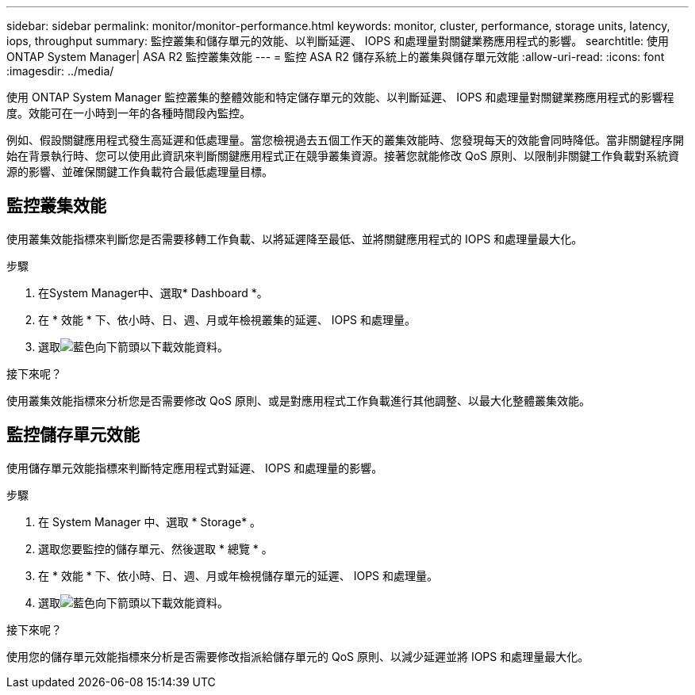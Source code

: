 ---
sidebar: sidebar 
permalink: monitor/monitor-performance.html 
keywords: monitor, cluster, performance, storage units, latency, iops, throughput 
summary: 監控叢集和儲存單元的效能、以判斷延遲、 IOPS 和處理量對關鍵業務應用程式的影響。 
searchtitle: 使用 ONTAP System Manager| ASA R2 監控叢集效能 
---
= 監控 ASA R2 儲存系統上的叢集與儲存單元效能
:allow-uri-read: 
:icons: font
:imagesdir: ../media/


[role="lead"]
使用 ONTAP System Manager 監控叢集的整體效能和特定儲存單元的效能、以判斷延遲、 IOPS 和處理量對關鍵業務應用程式的影響程度。效能可在一小時到一年的各種時間段內監控。

例如、假設關鍵應用程式發生高延遲和低處理量。當您檢視過去五個工作天的叢集效能時、您發現每天的效能會同時降低。當非關鍵程序開始在背景執行時、您可以使用此資訊來判斷關鍵應用程式正在競爭叢集資源。接著您就能修改 QoS 原則、以限制非關鍵工作負載對系統資源的影響、並確保關鍵工作負載符合最低處理量目標。



== 監控叢集效能

使用叢集效能指標來判斷您是否需要移轉工作負載、以將延遲降至最低、並將關鍵應用程式的 IOPS 和處理量最大化。

.步驟
. 在System Manager中、選取* Dashboard *。
. 在 * 效能 * 下、依小時、日、週、月或年檢視叢集的延遲、 IOPS 和處理量。
. 選取image:icon_download.png["藍色向下箭頭"]以下載效能資料。


.接下來呢？
使用叢集效能指標來分析您是否需要修改 QoS 原則、或是對應用程式工作負載進行其他調整、以最大化整體叢集效能。



== 監控儲存單元效能

使用儲存單元效能指標來判斷特定應用程式對延遲、 IOPS 和處理量的影響。

.步驟
. 在 System Manager 中、選取 * Storage* 。
. 選取您要監控的儲存單元、然後選取 * 總覽 * 。
. 在 * 效能 * 下、依小時、日、週、月或年檢視儲存單元的延遲、 IOPS 和處理量。
. 選取image:icon_download.png["藍色向下箭頭"]以下載效能資料。


.接下來呢？
使用您的儲存單元效能指標來分析是否需要修改指派給儲存單元的 QoS 原則、以減少延遲並將 IOPS 和處理量最大化。
